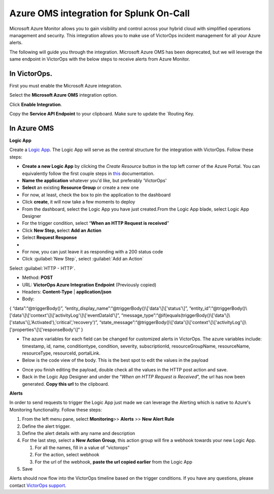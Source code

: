Azure OMS integration for Splunk On-Call
**********************************************************

Microsoft Azure Monitor allows you to gain visibility and control across
your hybrid cloud with simplified operations management and security.
This integration allows you to make use of VictorOps incident management
for all your Azure alerts.

The following will guide you through the integration. Microsoft Azure
OMS has been deprecated, but we will leverage the same endpoint in
VictorOps with the below steps to receive alerts from Azure Monitor.

**In VictorOps**.
-----------------

First you must enable the Microsoft Azure integration.

.. image/_images/spoc/Navigate-to-Integrations.png

Select the **Microsoft Azure OMS** integration option.

Click **Enable Integration**.

Copy the **Service API Endpoint** to your clipboard. Make sure to
update the `Routing Key.

.. image/_images/spoc/API-key-for-Azure-Integration.png

**In Azure OMS**
----------------

 

**Logic App**

Create a `Logic
App <https://docs.microsoft.com/en-us/rest/api/logic/>`__. The Logic App
will serve as the central structure for the integration with VictorOps.
Follow these steps:

-  **Create a new Logic App** by clicking the *Create Resource* button
   in the top left corner of the Azure Portal. You can equivalently
   follow the first couple steps
   in `this <https://docs.microsoft.com/en-us/azure/logic-apps/quickstart-create-first-logic-app-workflow>`__ documentation.
-  **Name the application** whatever you'd like, but preferably
   ‘VictorOps'
-  **Select** an existing **Resource Group** or create a new one
-  For now, at least, check the box to pin the application to the
   dashboard
-  Click **create**, it will now take a few moments to deploy
-  From the dashboard, select the Logic App you have just created.From
   the Logic App blade, select Logic App Designer
-  For the trigger condition, select “**When an HTTP Request is
   received**”

 

-  Click **New Step, s**\ elect **Add an Action**
-  Select **Request Response**
-  |image2|
-  For now, you can just leave it as responding with a 200 status code
-  Click :guilabel:`New Step`, select :guilabel:`Add an Action`

Select :guilabel:`HTTP - HTTP`.

-  Method: **POST**

-  URL: **VictorOps Azure Integration Endpoint** (Previously copied)

-  Headers: **Content-Type** | **application/json**

-  Body:

{ “data”:“@triggerBody()”,
“entity_display_name”:“@triggerBody()\\['data'\\]\\['status'\\]”,
“entity_id”:“@triggerBody()\\['data'\\]\\['context'\\]\\['activityLog'\\]\\['eventDataId'\\]”,
“message_type”:“@if(equals(triggerBody()\\['data'\\]\\['status'\\],'Activated'),'critical','recovery')”,
“state_message”:“@triggerBody()\\['data'\\]\\['context'\\]\\['activityLog'\\]\\['properties'\\]\\['responseBody'\\]”
}

-  The azure variables for each field can be changed for customized
   alerts in VictorOps. The azure variables include: timestamp, id,
   name, conditiontype, condition, severity, subscriptionId,
   resourceGroupName, resourceName, resourceType, resourceId,
   portalLink.
-  Below is the code view of the body. This is the best spot to edit the
   values in the payload

.. image/_images/spoc/Code-view-post-payload.png

-  Once you finish editing the payload, double check all the values in
   the HTTP post action and save.
-  Back in the Logic App Designer and under the “*When an HTTP Request
   is Received*”, the url has now been generated. **Copy this url** to
   the clipboard.

**Alerts**

In order to send requests to trigger the Logic App just made we can
leverage the Alerting which is native to Azure's Monitoring
functionality. Follow these steps:

1. From the left menu pane, select **Monitoring**>> **Alerts** >> **New
   Alert Rule**
2. Define the alert trigger.
3. Define the alert details with any name and description
4. For the last step, select a **New Action Group**, this action group
   will fire a webhook towards your new Logic App.

   1. For all the names, fill in a value of “victorops”
   2. For the action, select webhook
   3. For the url of the webhook, **paste the url copied earlier** from
      the Logic App

5. Save

Alerts should now flow into the VictorOps timeline based on the trigger
conditions. If you have any questions, please contact `VictorOps
support <mailto:Support@victorops.com?Subject=Azure%20OMS%20VictorOps%20Integration>`__.

.. |image1| image:: /_images/spoc/Logic-App-Designer.png
.. |image2| image:: /_images/spoc/Response-200.png
